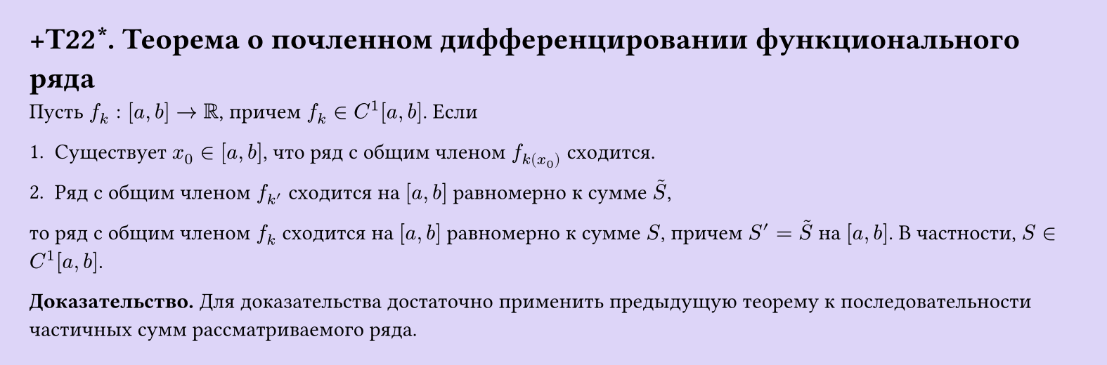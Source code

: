 #set page(width: 20cm, height: auto, fill: color.hsl(253.71deg, 71.43%, 90.39%), margin: 15pt)
#set align(left + top)
= +T22\*. Теорема о почленном дифференцировании функционального ряда
Пусть $f_k: [a, b] -> RR$, причем $f_k in C^1[a, b]$. Если  

1. Существует $x_0 in [a, b]$, что ряд с общим членом $f_k(x_0)$ сходится.  

2. Ряд с общим членом $f_k'$ сходится на $[a, b]$ равномерно к сумме $tilde(S)$,  

то ряд с общим членом $f_k$ сходится на $[a, b]$ равномерно к сумме $S$, причем $S' = tilde(S)$ на $[a, b]$. В частности, $S in C^1[a, b]$.  

*Доказательство.* Для доказательства достаточно применить предыдущую теорему к последовательности частичных сумм рассматриваемого ряда.